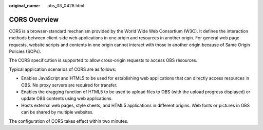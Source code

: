 :original_name: obs_03_0428.html

.. _obs_03_0428:

CORS Overview
=============

CORS is a browser-standard mechanism provided by the World Wide Web Consortium (W3C). It defines the interaction methods between client-side web applications in one origin and resources in another origin. For general web page requests, website scripts and contents in one origin cannot interact with those in another origin because of Same Origin Policies (SOPs).

The CORS specification is supported to allow cross-origin requests to access OBS resources.

Typical application scenarios of CORS are as follows:

-  Enables JavaScript and HTML5 to be used for establishing web applications that can directly access resources in OBS. No proxy servers are required for transfer.
-  Enables the dragging function of HTML5 to be used to upload files to OBS (with the upload progress displayed) or update OBS contents using web applications.
-  Hosts external web pages, style sheets, and HTML5 applications in different origins. Web fonts or pictures in OBS can be shared by multiple websites.

The configuration of CORS takes effect within two minutes.
